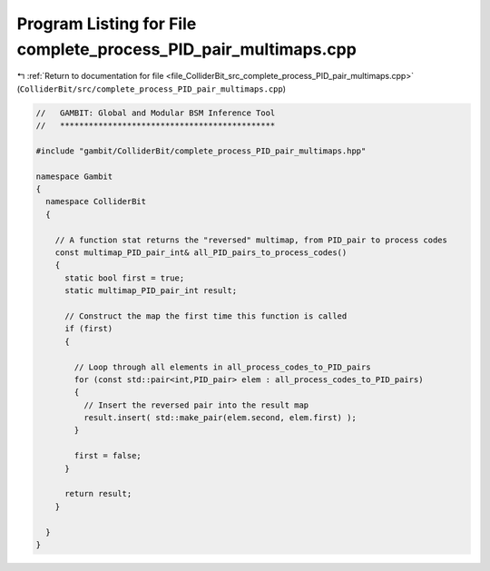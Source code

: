 
.. _program_listing_file_ColliderBit_src_complete_process_PID_pair_multimaps.cpp:

Program Listing for File complete_process_PID_pair_multimaps.cpp
================================================================

|exhale_lsh| :ref:`Return to documentation for file <file_ColliderBit_src_complete_process_PID_pair_multimaps.cpp>` (``ColliderBit/src/complete_process_PID_pair_multimaps.cpp``)

.. |exhale_lsh| unicode:: U+021B0 .. UPWARDS ARROW WITH TIP LEFTWARDS

.. code-block:: cpp

   //   GAMBIT: Global and Modular BSM Inference Tool
   //   *********************************************
   
   #include "gambit/ColliderBit/complete_process_PID_pair_multimaps.hpp"
   
   namespace Gambit
   {
     namespace ColliderBit
     {
   
       // A function stat returns the "reversed" multimap, from PID_pair to process codes
       const multimap_PID_pair_int& all_PID_pairs_to_process_codes()
       {
         static bool first = true;
         static multimap_PID_pair_int result;
   
         // Construct the map the first time this function is called
         if (first)
         {
   
           // Loop through all elements in all_process_codes_to_PID_pairs
           for (const std::pair<int,PID_pair> elem : all_process_codes_to_PID_pairs)
           {
             // Insert the reversed pair into the result map
             result.insert( std::make_pair(elem.second, elem.first) );
           }
   
           first = false;
         }
   
         return result;
       }
   
     }
   }

